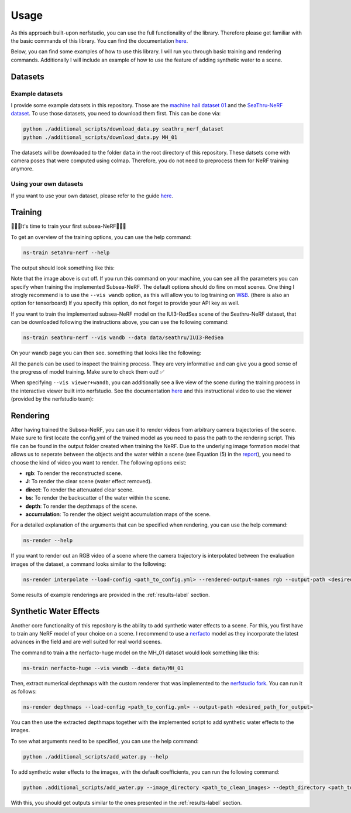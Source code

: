.. _usage-label:

Usage
=====

As this approach built-upon nerfstudio, you can use the full functionality of the library. Therefore
please get familiar with the basic commands of this library. You can find the documentation
`here <https://docs.nerf.studio/en/latest/reference/cli/index.html>`__.

Below, you can find some examples of how to use this library. I will run you through basic training and rendering commands.
Additionally I will include an example of how to use the feature of adding synthetic water to a scene.

Datasets
********

Example datasets
----------------

I provide some example datasets in this repository. Those are the `machine hall dataset 01 <https://projects.asl.ethz.ch/datasets/doku.php?id=kmavvisualinertialdatasets>`_
and the `SeaThru-NeRF dataset <https://sea-thru-nerf.github.io/>`_. To use those datasets,
you need to download them first. This can be done via:

.. code-block:: bash

    python ./additional_scripts/download_data.py seathru_nerf_dataset
    python ./additional_scripts/download_data.py MH_01

The datasets will be downloaded to the folder ``data`` in the root directory of this repository.
These datsets come with camera poses that were computed using colmap. Therefore, you do not
need to preprocess them for NeRF training anymore.

Using your own datasets
-----------------------

If you want to use your own dataset, please
refer to the guide `here <https://docs.nerf.studio/en/latest/quickstart/custom_dataset.html>`__.

Training
********

🌟🌟🌟It's time to train your first subsea-NeRF🌟🌟🌟

To get an overview of the training options, you can use the help command:

.. code-block:: bash

    ns-train setahru-nerf --help

The output should look something like this:

.. image:: ./media/help.png
   :align: center

.. raw:: html

    <br>

Note that the image above is cut off. If you run this command on your machine, you can see all the parameters you can specify
when training the implemented Subsea-NeRF. The default options should do fine on most scenes. One thing I strogly recommend is to use the
``--vis wandb`` option, as this will allow you to log training on `W&B <https://wandb.ai/site>`_. (there is also an option for
tensorboard) If you specify this option, do not forget to provide your API key as well.

If you want to train the implemented subsea-NeRF model on the IUI3-RedSea scene of the Seathru-NeRF dataset, that
can be downloaded following the instructions above, you can use the following command:

.. code-block:: bash

    ns-train seathru-nerf --vis wandb --data data/seathru/IUI3-RedSea


On your wandb page you can then see. something that looks like the following:

.. image:: ./media/wandb.png
   :align: center

.. raw:: html

    <br>

All the panels can be used to inspect the training process. They are very informative and can give you a good sense of the
progress of model training. Make sure to check them out! ✅

When specifying ``--vis viewer+wandb``, you can additionally see a live view of the scene during the training process in the
interactive viewer built into nerfstudio. See the documentation `here <https://docs.nerf.studio/en/latest/quickstart/viewer_quickstart.html>`_
and this instructional video to use the viewer (provided by the nerfstudio team):

.. raw:: html

   <iframe width="560" height="315" src="https://www.youtube.com/embed/nSFsugarWzk?si=JGkv_5t8PC36fKxn" title="YouTube video player" frameborder="0" allow="accelerometer; autoplay; clipboard-write; encrypted-media; gyroscope; picture-in-picture; web-share" allowfullscreen></iframe>

.. raw:: html

    <br>

.. raw:: html

    <br>

Rendering
*********
After having trained the Subsea-NeRF, you can use it to render videos from arbitrary camera trajectories of the scene.
Make sure to first locate the config.yml of the trained model as you need to pass the path to the rendering script.
This file can be found in the output folder created when training the NeRF. Due to the underlying image formation model
that allows us to seperate between the objects and the water within a scene (see Equation (5) in the
`report <../../reports/pms122-final-report.pdf>`_), you need to
choose the kind of video you want to render. The following options exist:

- **rgb**: To render the reconstructed scene.
- **J**: To render the clear scene (water effect removed).
- **direct**: To render the attenuated clear scene.
- **bs**: To render the backscatter of the water within the scene.
- **depth**: To render the depthmaps of the scene.
- **accumulation**: To render the object weight accumulation maps of the scene.

For a detailed explanation of the arguments that can be specified when rendering, you can use the help command:

.. code-block:: bash

    ns-render --help

If you want to render out an RGB video of a scene where the camera trajectory is interpolated between the evaluation images of
the dataset, a command looks similar to the following:

.. code-block:: bash

    ns-render interpolate --load-config <path_to_config.yml> --rendered-output-names rgb --output-path <desired_path_for_output>

Some results of example renderings are provided in the :ref:`results-label` section.

Synthetic Water Effects
***********************

Another core functionality of this repository is the ability to add synthetic water effects to a scene. For this, you first
have to train any NeRF model of your choice on a scene. I recommend to use a `nerfacto <https://docs.nerf.studio/en/latest/nerfology/methods/nerfacto.html>`_ 
model as they incorporate the latest advances in the field and are well suited for real world scenes.

The command to train a the nerfacto-huge model on the MH_01 dataset would look something like this:

.. code-block:: bash

    ns-train nerfacto-huge --vis wandb --data data/MH_01

Then, extract numerical depthmaps with the custom renderer that was implemented to the `nerfstudio fork <https://github.com/acse-pms122/nerfstudio_dev/tree/main>`_.
You can run it as follows:

.. code-block:: bash

    ns-render depthmaps --load-config <path_to_config.yml> --output-path <desired_path_for_output>

You can then use the extracted depthmaps together with the implemented script to add synthetic water effects to the images.

To see what arguments need to be specified, you can use the help command:

.. code-block:: bash

    python ./additional_scripts/add_water.py --help

To add synthetic water effects to the images, with the default coefficients, you can run the following command:

.. code-block:: bash

    python .additional_scripts/add_water.py --image_directory <path_to_clean_images> --depth_directory <path_to_depthmaps> --target_directory <path_to_desired_output_directory>

With this, you should get outputs similar to the ones presented in the :ref:`results-label` section.